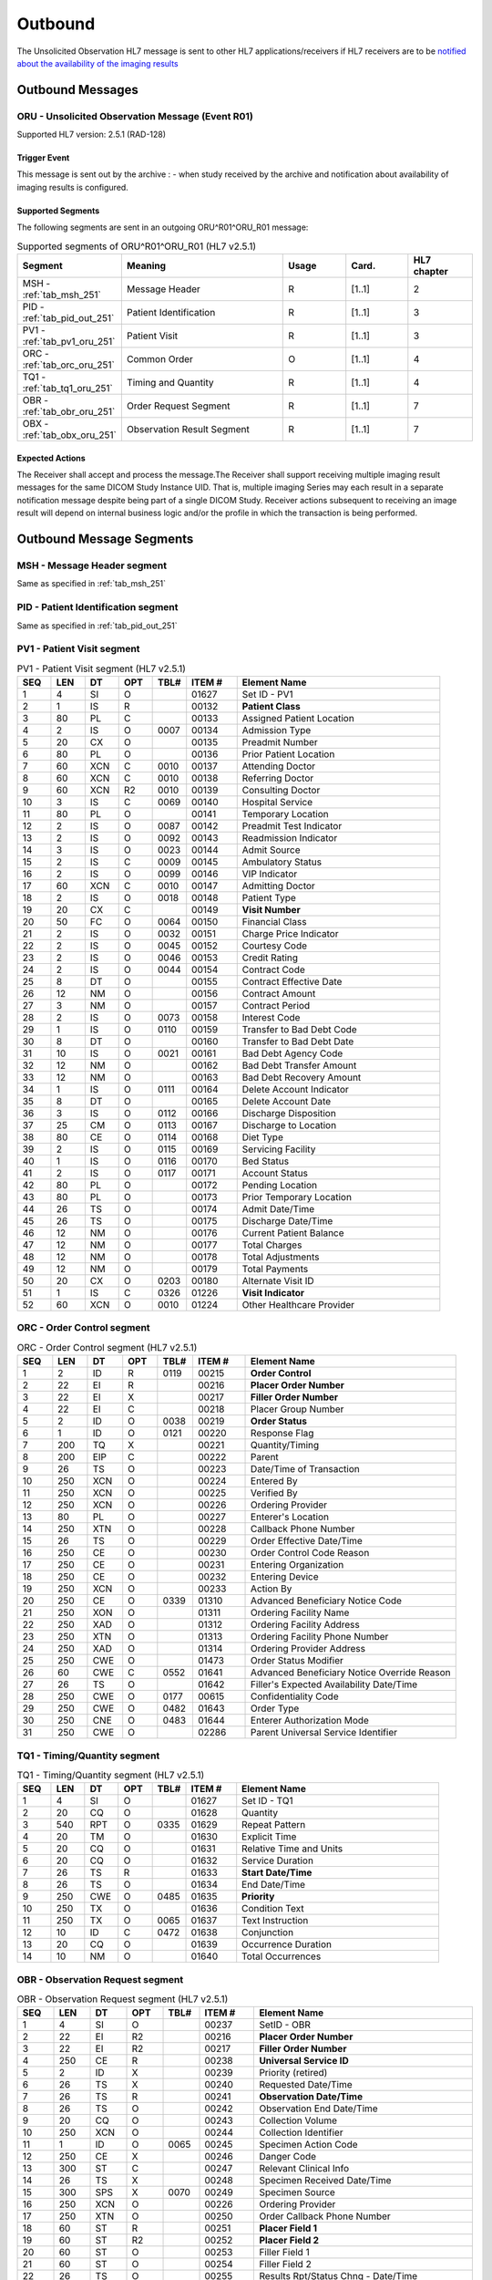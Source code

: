 Outbound
########

The Unsolicited Observation HL7 message is sent to other HL7 applications/receivers if HL7 receivers are to be
`notified about the availability of the imaging results <https://www.ihe.net/uploadedFiles/Documents/Radiology/IHE_RAD_Suppl_EBIW.pdf#page=71>`_

.. _oru_out_messages:

Outbound Messages
=================

.. _oru_out_oru_r01:

ORU - Unsolicited Observation Message (Event R01)
-------------------------------------------------
Supported HL7 version: 2.5.1 (RAD-128)

Trigger Event
^^^^^^^^^^^^^
This message is sent out by the archive :
- when study received by the archive and notification about availability of imaging results is configured.

Supported Segments
^^^^^^^^^^^^^^^^^^
The following segments are sent in an outgoing ORU^R01^ORU_R01 message:

.. csv-table:: Supported segments of ORU^R01^ORU_R01 (HL7 v2.5.1)
   :header: Segment, Meaning, Usage, Card., HL7 chapter
   :widths: 15, 40, 15, 15, 15

   MSH - :ref:`tab_msh_251`, Message Header, R, [1..1], 2
   PID - :ref:`tab_pid_out_251`, Patient Identification, R, [1..1], 3
   PV1 - :ref:`tab_pv1_oru_251`, Patient Visit, R, [1..1], 3
   ORC - :ref:`tab_orc_oru_251`, Common Order, O, [1..1], 4
   TQ1 - :ref:`tab_tq1_oru_251`, Timing and Quantity, R, [1..1], 4
   OBR - :ref:`tab_obr_oru_251`, Order Request Segment, R, [1..1], 7
   OBX - :ref:`tab_obx_oru_251`, Observation Result Segment, R, [1..1], 7

Expected Actions
^^^^^^^^^^^^^^^^
The Receiver shall accept and process the message.The Receiver shall support receiving multiple imaging result messages
for the same DICOM Study Instance UID. That is, multiple imaging Series may each result in a separate notification message
despite being part of a single DICOM Study. Receiver actions subsequent to receiving an image result will depend on
internal business logic and/or the profile in which the transaction is being performed.

.. _oru_out_segments:

Outbound Message Segments
=========================

.. _oru_out_msh:

MSH - Message Header segment
----------------------------
Same as specified in :ref:`tab_msh_251`

.. _oru_out_pid:

PID - Patient Identification segment
------------------------------------

Same as specified in :ref:`tab_pid_out_251`

.. _oru_out_pv1:

PV1 - Patient Visit segment
---------------------------

.. csv-table:: PV1 - Patient Visit segment (HL7 v2.5.1)
   :name: tab_pv1_oru_251
   :header: SEQ, LEN, DT, OPT, TBL#, ITEM #, Element Name
   :widths: 8, 8, 8, 8, 8, 12, 48

   1, 4, SI, O, , 01627, Set ID - PV1
   2, 1, IS, R, , 00132, **Patient Class**
   3, 80, PL, C, , 00133, Assigned Patient Location
   4, 2, IS, O, 0007, 00134, Admission Type
   5, 20, CX, O, , 00135, Preadmit Number
   6, 80, PL, O, , 00136, Prior Patient Location
   7, 60, XCN, C, 0010, 00137, Attending Doctor
   8, 60, XCN, C, 0010, 00138, Referring Doctor
   9, 60, XCN, R2, 0010, 00139, Consulting Doctor
   10, 3, IS, C, 0069, 00140, Hospital Service
   11, 80, PL, O, , 00141, Temporary Location
   12, 2, IS, O, 0087, 00142, Preadmit Test Indicator
   13, 2, IS, O, 0092, 00143, Readmission Indicator
   14, 3, IS, O, 0023, 00144, Admit Source
   15, 2, IS, C, 0009, 00145, Ambulatory Status
   16, 2 , IS, O, 0099, 00146, VIP Indicator
   17, 60, XCN, C, 0010, 00147, Admitting Doctor
   18, 2, IS, O, 0018, 00148, Patient Type
   19, 20, CX, C, , 00149, **Visit Number**
   20, 50, FC, O, 0064, 00150, Financial Class
   21, 2, IS, O, 0032, 00151, Charge Price Indicator
   22, 2, IS, O, 0045, 00152, Courtesy Code
   23, 2, IS, O, 0046, 00153, Credit Rating
   24, 2, IS, O, 0044, 00154, Contract Code
   25, 8, DT, O, , 00155, Contract Effective Date
   26, 12, NM, O, , 00156, Contract Amount
   27, 3, NM, O, , 00157, Contract Period
   28, 2, IS, O, 0073, 00158, Interest Code
   29, 1, IS, O, 0110, 00159, Transfer to Bad Debt Code
   30, 8, DT, O, , 00160, Transfer to Bad Debt Date
   31, 10, IS, O, 0021, 00161, Bad Debt Agency Code
   32, 12, NM, O, , 00162, Bad Debt Transfer Amount
   33, 12, NM, O, , 00163, Bad Debt Recovery Amount
   34, 1, IS, O, 0111, 00164, Delete Account Indicator
   35, 8, DT, O, , 00165, Delete Account Date
   36, 3, IS, O, 0112, 00166, Discharge Disposition
   37, 25, CM, O, 0113, 00167, Discharge to Location
   38, 80, CE, O, 0114, 00168, Diet Type
   39, 2, IS, O, 0115, 00169, Servicing Facility
   40, 1, IS, O, 0116, 00170, Bed Status
   41, 2, IS, O, 0117, 00171, Account Status
   42, 80, PL, O, , 00172, Pending Location
   43, 80, PL, O, , 00173, Prior Temporary Location
   44, 26, TS, O, , 00174, Admit Date/Time
   45, 26, TS, O, , 00175, Discharge Date/Time
   46, 12, NM, O, , 00176, Current Patient Balance
   47, 12, NM, O, , 00177, Total Charges
   48, 12, NM, O, , 00178, Total Adjustments
   49, 12, NM, O, , 00179, Total Payments
   50, 20, CX, O, 0203, 00180, Alternate Visit ID
   51, 1, IS, C, 0326, 01226, **Visit Indicator**
   52, 60, XCN, O, 0010, 01224, Other Healthcare Provider

.. _oru_out_orc:

ORC - Order Control segment
---------------------------

.. csv-table:: ORC - Order Control segment (HL7 v2.5.1)
   :name: tab_orc_oru_251
   :header: SEQ, LEN, DT, OPT, TBL#, ITEM #, Element Name
   :widths: 8, 8, 8, 8, 8, 12, 48

   1, 2, ID, R, 0119, 00215, **Order Control**
   2, 22, EI, R, , 00216, **Placer Order Number**
   3, 22, EI, X, , 00217, **Filler Order Number**
   4, 22, EI, C, , 00218, Placer Group Number
   5, 2, ID, O, 0038, 00219, **Order Status**
   6, 1, ID, O, 0121, 00220, Response Flag
   7, 200, TQ, X, , 00221, Quantity/Timing
   8, 200, EIP, C, , 00222, Parent
   9, 26, TS, O, , 00223, Date/Time of Transaction
   10, 250, XCN, O, , 00224, Entered By
   11, 250, XCN, O, , 00225, Verified By
   12, 250, XCN, O, , 00226, Ordering Provider
   13, 80, PL, O, , 00227, Enterer's Location
   14, 250, XTN, O, , 00228, Callback Phone Number
   15, 26, TS, O, , 00229, Order Effective Date/Time
   16, 250, CE, O, , 00230, Order Control Code Reason
   17, 250, CE, O, , 00231, Entering Organization
   18, 250, CE, O, , 00232, Entering Device
   19, 250, XCN, O, , 00233, Action By
   20, 250, CE, O, 0339, 01310, Advanced Beneficiary Notice Code
   21, 250, XON, O, , 01311, Ordering Facility Name
   22, 250, XAD, O, , 01312, Ordering Facility Address
   23, 250, XTN, O, , 01313, Ordering Facility Phone Number
   24, 250, XAD, O, , 01314, Ordering Provider Address
   25, 250, CWE, O, , 01473, Order Status Modifier
   26, 60, CWE, C, 0552, 01641, Advanced Beneficiary Notice Override Reason
   27, 26, TS, O, , 01642, Filler's Expected Availability Date/Time
   28, 250, CWE, O, 0177, 00615, Confidentiality Code
   29, 250, CWE, O, 0482, 01643, Order Type
   30, 250, CNE, O, 0483, 01644, Enterer Authorization Mode
   31, 250, CWE, O, , 02286, Parent Universal Service Identifier

.. _oru_out_tq1:

TQ1 - Timing/Quantity segment
-----------------------------

.. csv-table:: TQ1 - Timing/Quantity segment (HL7 v2.5.1)
   :name: tab_tq1_oru_251
   :header: SEQ, LEN, DT, OPT, TBL#, ITEM #, Element Name
   :widths: 8, 8, 8, 8, 8, 12, 48

   1, 4, SI, O, , 01627, Set ID - TQ1
   2, 20, CQ, O, , 01628, Quantity
   3, 540, RPT, O, 0335, 01629, Repeat Pattern
   4, 20, TM, O, , 01630, Explicit Time
   5, 20, CQ, O, , 01631, Relative Time and Units
   6, 20, CQ, O, , 01632, Service Duration
   7, 26, TS, R, , 01633, **Start Date/Time**
   8, 26, TS, O, , 01634, End Date/Time
   9, 250, CWE, O, 0485, 01635, **Priority**
   10, 250, TX, O, , 01636, Condition Text
   11, 250, TX, O, 0065, 01637, Text Instruction
   12, 10, ID, C, 0472, 01638, Conjunction
   13, 20, CQ, O, , 01639, Occurrence Duration
   14, 10, NM, O, , 01640, Total Occurrences

.. _oru_out_obr:

OBR - Observation Request segment
---------------------------------

.. csv-table:: OBR - Observation Request segment (HL7 v2.5.1)
   :name: tab_obr_oru_251
   :header: SEQ, LEN, DT, OPT, TBL#, ITEM #, Element Name
   :widths: 8, 8, 8, 8, 8, 12, 48

   1, 4, SI, O, , 00237, SetID - OBR
   2, 22, EI, R2, , 00216, **Placer Order Number**
   3, 22, EI, R2, , 00217, **Filler Order Number**
   4, 250, CE, R, , 00238, **Universal Service ID**
   5, 2, ID, X, , 00239, Priority (retired)
   6, 26, TS, X, , 00240, Requested Date/Time
   7, 26, TS, R, , 00241, **Observation Date/Time**
   8, 26, TS, O, , 00242, Observation End Date/Time
   9, 20, CQ, O, , 00243, Collection Volume
   10, 250, XCN, O, , 00244, Collection Identifier
   11, 1, ID, O, 0065, 00245, Specimen Action Code
   12, 250, CE, X, , 00246, Danger Code
   13, 300, ST, C, , 00247, Relevant Clinical Info
   14, 26, TS, X, , 00248, Specimen Received Date/Time
   15, 300, SPS, X, 0070, 00249, Specimen Source
   16, 250, XCN, O, , 00226, Ordering Provider
   17, 250, XTN, O, , 00250, Order Callback Phone Number
   18, 60, ST, R, , 00251, **Placer Field 1**
   19, 60, ST, R2, , 00252, **Placer Field 2**
   20, 60, ST, O, , 00253, Filler Field 1
   21, 60, ST, O, , 00254, Filler Field 2
   22, 26, TS, O, , 00255, Results Rpt/Status Chng - Date/Time
   23, 40, MOC, O, , 00256, Charge to Practice
   24, 10, ID, R, 0074, 00257, **Diagnostic Service Sect ID**
   25, 1, ID, R, 0123, 00258, **Result Status**
   26, 400, PRL, O, , 00259, Parent Result
   27, 200, TQ, R, , 00221, **Quantity/Timing**
   28, 250, XCN, O, , 00260, Result Copies To
   29, 200, EIP, C, , 00261, Parent
   30, 20, ID, O, 0124, 00262, Transportation Mode
   31, 250, CE, R2, , 00263, **Reason For Study**
   32, 200, NDL, R2, , 00264, Principal Result Interpreter
   33, 200, NDL, R2, , 00265, Assistant Result Interpreter
   34, 200, NDL, R2, , 00266, **Technician**
   35, 200, NDL, O, , 00267, Transcriptionist
   36, 26, TS, O, , 00268, Scheduled Date/Time
   37, 4, NM, O, , 01028, Number of Sample Containers
   38, 250, CE, O, , 01029, Transport Logistics of Collected Sample
   39, 250, CE, O, , 01030, Collector's Comment
   40, 250, CE, O, , 01031, Transport Arrangement Responsibility
   41, 30, ID, O, 0224, 01032, Transport Arranged
   42, 1, ID, O, 0225, 01033, Escort Required
   43, 250, CE, O, , 01034, Planned Patient Transport Comment
   44, 250, CE, R, 0088, 00393, **Procedure Code**
   45, 250, CE, O, 0340, 01036, Procedure Code Modifier
   46, 250, CE, O, 0411, 01474, Placer Supplemental Service Information
   47, 250, CE, O, 0411, 01475, Filler Supplemental Service Information
   48, 250, CWE, O, 0476, 01646, Medically Necessary Duplicate Procedure Reason
   49, 2, IS, O, 0507, 01647, Result Handling
   50, 250, CWE, O, , 02286, Parent Universal Service Identifier

.. _oru_out_obx:

OBX - Observation Result segment
--------------------------------

.. csv-table:: OBX - Observation Result segment (HL7 v2.5.1)
   :name: tab_obx_oru_251
   :header: SEQ, LEN, DT, OPT, TBL#, ITEM #, Element Name
   :widths: 8, 8, 8, 8, 8, 12, 48

   1, 4, SI, O, , 00569, **SetID - OBX**
   2, 2, ID, C, 0125, 00570, **Value Type**
   3, 250, CE, R, , 00571, **Observation Identifier**
   4, 20, ST, C, , 00572, Observation Sub-ID
   5, 99999^1, varies, C, , 00573, **Observation Value**
   6, 250, CE, O, , 00574, Units
   7, 60, ST, O, , 00575, References Range
   8, 5, IS, O, 0078, 00576, Abnormal Flags
   9, 5, NM, O, , 00577, Probability
   10, 2, ID, O, 0080, 00578, Nature of Abnormal Test
   11, 1, ID, R, 0085, 00579, **Observation Result Status**
   12, 26, TS, O, , 00580, Effective Date of Reference Range
   13, 20, ST, O, , 0581, User Defined Access Checks
   14, 26, TS, O, , 00582, Date/Time of Observation
   15, 250, CE, O, , 00583, Producer's ID
   16, 250, XCN, O, , 00584, Responsible Observer
   17, 250, CE, O, , 00936, Observation Method
   18, 22, EI, O, , 01479, Equipment Instance Identifier
   19, 26, TS, O, , 01480, Date/Time of the Analysis

Element names in **bold** indicates that the field is used by |product|.

.. _oru_out_dicom:

DICOM to HL7 Unsolicited Observation Message Mapping
====================================================

Mappings between HL7 and DICOM are illustrated in the following manner:

- Element Name (HL7 item_number.component.sub-component #/ DICOM (group, element))
- The component/sub-component value is not listed if the HL7 element should not contain multiple components/sub-components.

.. _oru_out_oru_r01_dicom:

ORU - DICOM Image Attributes to HL7 Unsolicited Observation Message mapping
---------------------------------------------------------------------------

.. csv-table:: DICOM Modality Worklist Attributes to HL7 Unsolicited Observation Message mapping
   :name: dicom_to_oru
   :header: DICOM Attribute, DICOM Tag, HL7 Field, HL7 Item #, HL7 Segment, Note

   Specific Character Set, "(0008, 0005)", Character Set, 00692, MSH:18, :ref:`tab_hl7_dicom_charset`
   Patient's Name, "(0010, 0010)", Patient  Name, 00108, PID:5
   Patient ID, "(0010, 0020)", Patient Identifier List, 00106.1, PID:3.1
   Issuer of Patient ID, "(0010, 0021)", Patient Identifier List, 00106.4.1, PID:3.4.1
   Issuer of Patient ID Qualifiers Sequence, "(0010, 0024)"
   >Item, "(FFFE, E000)"
   >Universal Entity ID, "(0040, 0032)", Patient Identifier List, 00106.4.2, PID:3.4.2
   >Universal Entity ID Type, "(0040, 0033)", Patient Identifier List, 00106.4.3, PID:3.4.3
   Patient's Birth Date, "(0010, 0030)", Date/Time of Birth, 00110, PID:7
   Patient's Sex, "(0010, 0040)", Administrative Sex, 00111.1, PID:8.1
   , , Patient Class, 00132, PV1:2, Set to U
   Admission ID, "(0038, 0010)", Visit Number, 00251, PV1:19
   Issuer of Admission ID Sequence, "(0038, 0014)"
   >Local Namespace Entity ID, "(0040, 0031)", Visit Number #, 00149.2, PV1:19.2
   >Universal Entity ID, "(0040, 0032)", Visit Number #, 00149.3, PV1:19.3
   >Universal Entity ID Type, "(0040, 0033)", Visit Number #, 00149.4, PV1:19.4
   , , Visit Indicator, 01226, PV1:51, Set to V
   , , Order Control, 00215, ORC:1, Set to SC
   , , Order Status, 00219, ORC:5, Set to CM
   , , Start Date/Time, 01633, TQ1:7, [#Note1]_
   , , Start Date/Time, 01633, TQ1:7, [#Note1]_
   Accession Number, "(0008, 0050)", Placer Field 1, 00251, OBR:18
   Issuer of Accession Number Sequence, "(0008, 0051)", Placer Field 2 #, 00252, OBR:19, [#Note8]_
   Placer Issuer and Number, "(0040, 2016)", Placer Order #, 00216.1, ORC:2.1
   Order Placer Identifier Sequence, "(0040, 0026)"
   >Local Namespace Entity ID, "(0040, 0031)", Placer Order #, 00216.2, ORC:2.2
   >Universal Entity ID, "(0040, 0032)", Placer Order #, 00216.3, ORC:2.3
   >Universal Entity ID Type, "(0040, 0033)", Placer Order #, 00216.4, ORC:2.4
   Filler Issuer and Number, "(0040, 2017)", Filler Order #, 00217.1, ORC:3.1
   Order Filler Identifier Sequence, "(0040, 0027)"
   >Local Namespace Entity ID, "(0040, 0031)", Filler Order #, 00217.2, ORC:3.2
   >Universal Entity ID, "(0040, 0032)", Filler Order #, 00217.3, ORC:3.3
   >Universal Entity ID Type, "(0040, 0033)", Filler Order #, 00217.4, ORC:3.4
   , , Priority, 01635, TQ1:9, Set to R^Routine^HL70078
   , , Quantity/Timing, 00221, OBR:27, Set to ^^^^^R
   , , Universal Service ID, 00238, OBR:4, [#Note2]_
   , , Observation Date/Time, 00241, OBR:7, [#Note3]_
   Institutional Department Type Code Sequence, "(0008, 1041)"
   >Code Value, "(0008, 0100)", Diagnostic Service Sect ID #, 00257, OBR:24, [#Note7]_
   , , Result Status, 00258, OBR:25, Set to R
   , , Reason For Study, 00263, OBR:31, [#Note4]_
   , , Technician, 00266, OBR:34, [#Note5]_
   , , Procedure Code, 00393, OBR:44, [#Note6]_
   , , SetID - OBX, 00569, OBX:1, Set to 1
   , , Value Type, 00570, OBX:2, Set to ST
   , , Observation Identifier, 00571, OBX:3, Set to 113014^DICOM Study^DCM
   Study Instance UID, "(0020, 000D)", Observation Value, 00573, OBX:5
   , , Observation Result Status, 00579, OBX:11, Set to O


.. [#Note1] This value is populated from the created time of the task. (The `task` here refers to a task created in
    database for sending out the HL7 notification.)

.. [#Note2] This field shall contain a procedure code in the first three components:
    OBR-4.1 Identifier, OBR-4.2 text code meaning, OBR-4.3 coding system. The use of codes from a standardized coding
    system for procedures, such as the RadLex Playbook LOINC codes, is 1385 recommended. In order of preference,
    the procedure code may be taken from:
    - Procedure Code Sequence (0008,1032)
    - Requested Procedure Code Sequence (0032,1064)

.. [#Note3] Observation Date/Time shall contain a date/time representative of the imaging procedure. When choosing
    the date/time to use, consider that an EMR might use this date/time to find other clinical entries for the patient
    at or near this time which might provide context for the imaging procedure. The date/time might be taken from one of
    the following attributes in the associated DICOM image objects:
    - Study Date (0008,0020) & Study Time (0008,0030)
    - Series Date (0008,0021) & Series Time (0008,0031)

.. [#Note4] This field shall be valued, if known. This might be taken from one of the following attributes in the
    associated DICOM image objects:
    - Reason for Performed Procedure Code Sequence (0040,1012)
    - Reason for the Requested Procedure (0040,1002) or Code Sequence (0040,100A)1425
    - Reason for Visit (0032,1066) or Code Sequence (0032,1066)
    - Admitting Diagnoses Description (0008,1080) or Code Sequence (0008,1084)

.. [#Note5] This field shall be valued, if the person who acquired the images is known. This might be taken from one of
    the following attributes in the associated DICOM image objects:
    - Operators' Name (0008,1070) or Operator Identification Sequence (0008,1072)
    - Performing Physician's Name (0008,1050) or Performing Physician Identification Sequence (0008,1052)

.. [#Note6] Procedure Code shall match OBR-4.

.. [#Note7] Value set to `RAD` as fallback, if no `Institutional Department Type Code Sequence (0008, 1041)` found in
    the object's attributes.

.. [#Note8] As `Encoding of Assigning Authority in ST data field OBR-19 needs to be clarified <https://groups.google.com/forum/#!topic/ihe-rad-tech/rgijW_U-1a8>`_
    and `it has been captured into Change Proposals <https://groups.google.com/forum/#!topic/ihe-rad-tech/IEDUwf4JGD8>`_,
    temporarily the `HL7v2 Hierarchic Designator Macro Attributes <http://dicom.nema.org/medical/dicom/current/output/chtml/part03/sect_10.14.html#table_10-17>`_
    of `Issuer Of Accession Number Sequence` have been encoded as per
    `Example 3: ISO OID encoded in an ST subcomponent <http://hl7.eu/refactored/dtST.html>`_
